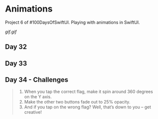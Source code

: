 * Animations
Project 6 of #100DaysOfSwiftUI. Playing with animations in SwiftUI.

[[gif.gif]]

** Day 32
** Day 33
** Day 34 - Challenges
#+BEGIN_QUOTE
1. When you tap the correct flag, make it spin around 360 degrees on the Y axis.
2. Make the other two buttons fade out to 25% opacity.
3. And if you tap on the wrong flag? Well, that’s down to you – get creative!
#+END_QUOTE
